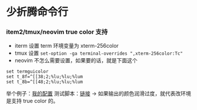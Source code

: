 * 少折腾命令行

*** item2/tmux/neovim true color 支持

- iterm 设置 term 环境变量为 xterm-256color
- tmux 设置 ~set-option -ga terminal-overrides ",xterm-256color:Tc"~
- neovim 不怎么需要设置，如果要的话，就是下面这个

#+BEGIN_SRC vimscript
set termguicolor
set t_8f=^[[38;2;%lu;%lu;%lum
set t_8b=^[[48;2;%lu;%lu;%lum
#+END_SRC

举个例子：[[https://github.com/cosven/rcfiles/commit/1af74b2352967f0a937a63cb03942b91c0fc7f42][我的配置]]
测试脚本：[[https://github.com/cosven/rcfiles/commit/b608261986833bad359d13168229d9e6ccdc1a64#diff-9bf5a2f4d58325ac0e124b2525172d15][链接]] -> 如果输出的颜色润滑过度，就代表改环境是支持 true color 的。
